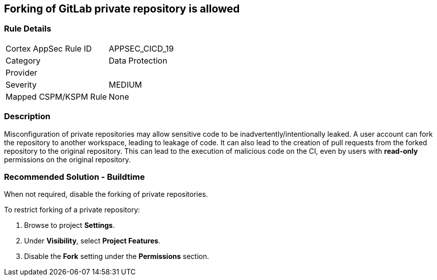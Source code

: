 == Forking of GitLab private repository is allowed

=== Rule Details

[cols="1,2"]
|===
|Cortex AppSec Rule ID |APPSEC_CICD_19
|Category |Data Protection
|Provider |
|Severity |MEDIUM
|Mapped CSPM/KSPM Rule |None
|===


=== Description 

Misconfiguration of private repositories may allow sensitive code to be inadvertently/intentionally leaked.
A user account can fork the repository to another workspace, leading to leakage of code.
It can also lead to the creation of pull requests from the forked repository to the original repository. This can lead to the execution of malicious code on the CI, even by users with **read-only** permissions on the original repository.

=== Recommended Solution - Buildtime

When not required, disable the forking of private repositories.

To restrict forking of a private repository:
 
. Browse to project **Settings**.
. Under **Visibility**, select **Project Features**.
. Disable the **Fork** setting under the **Permissions** section.












